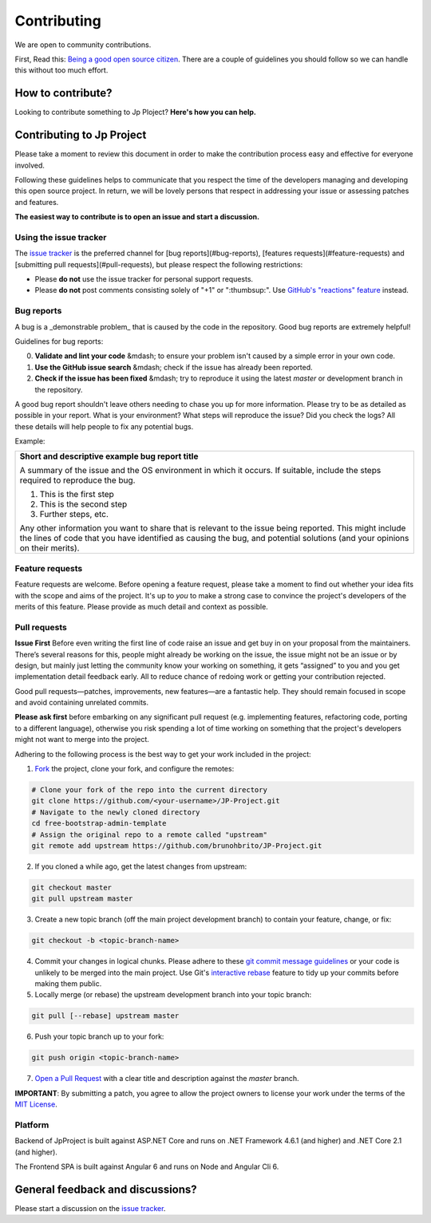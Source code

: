 Contributing
============

.. image:: ../images/logo.png
    :align: center

We are open to community contributions. 

First, Read this: `Being a good open source citizen <https://hackernoon.com/being-a-good-open-source-citizen-9060d0ab9732>`_.
There are a couple of guidelines you should follow so we can handle this without too much effort.

How to contribute?
-------------------

Looking to contribute something to Jp Ploject? **Here's how you can help.**

Contributing to Jp Project
--------------------------

Please take a moment to review this document in order to make the contribution process 
easy and effective for everyone involved.

Following these guidelines helps to communicate that you respect the time of the developers 
managing and developing this open source project. In return, we will be lovely persons 
that respect in addressing your issue or assessing patches and features.

**The easiest way to contribute is to open an issue and start a discussion.**

Using the issue tracker
^^^^^^^^^^^^^^^^^^^^^^^

The `issue tracker <https://github.com/brunohbrito/JP-Project/issues>`_ is the preferred channel for [bug reports](#bug-reports), [features requests](#feature-requests) and [submitting pull requests](#pull-requests), but please respect the following restrictions:

* Please **do not** use the issue tracker for personal support requests.

* Please **do not** post comments consisting solely of "+1" or ":thumbsup:".
  Use `GitHub's "reactions" feature <https://github.com/blog/2119-add-reactions-to-pull-requests-issues-and-comments>`_
  instead.

Bug reports
^^^^^^^^^^^

A bug is a _demonstrable problem_ that is caused by the code in the repository.
Good bug reports are extremely helpful!

Guidelines for bug reports:

0. **Validate and lint your code** &mdash; to ensure your problem isn't caused by a simple error in your own code.

1. **Use the GitHub issue search** &mdash; check if the issue has already been reported.

2. **Check if the issue has been fixed** &mdash; try to reproduce it using the latest `master` or development branch in the repository.

A good bug report shouldn't leave others needing to chase you up for more
information. Please try to be as detailed as possible in your report. What is
your environment? What steps will reproduce the issue? Did you check the logs? All these details will help people to fix
any potential bugs.

Example:

.. pull-quote::

+---------------------------------------------------------------------------------+
|   **Short and descriptive example bug report title**                            |
|                                                                                 |
|   A summary of the issue and the OS environment in which it occurs. If          |
|   suitable, include the steps required to reproduce the bug.                    |
|                                                                                 |
|   1. This is the first step                                                     |
|   2. This is the second step                                                    |
|   3. Further steps, etc.                                                        |
|                                                                                 |
|   Any other information you want to share that is relevant to the issue being   |
|   reported. This might include the lines of code that you have identified as    |
|   causing the bug, and potential solutions (and your opinions on their          |
|   merits).                                                                      |
+------------------------------+--------------------------------------------------+

Feature requests
^^^^^^^^^^^^^^^^

Feature requests are welcome. Before opening a feature request, please take a moment 
to find out whether your idea fits with the scope and aims of the project. It's up 
to *you* to make a strong case to convince the project's developers of the merits of 
this feature. Please provide as much detail and context as possible.

Pull requests
^^^^^^^^^^^^^

**Issue First** 
Before even writing the first line of code raise an issue and get buy in on your proposal 
from the maintainers. There’s several reasons for this, people might already be working
on the issue, the issue might not be an issue or by design, but mainly just letting the 
community know your working on something, it gets “assigned” to you and you get 
implementation detail feedback early. All to reduce chance of redoing work or getting 
your contribution rejected.

Good pull requests—patches, improvements, new features—are a fantastic
help. They should remain focused in scope and avoid containing unrelated
commits.

**Please ask first** before embarking on any significant pull request (e.g.
implementing features, refactoring code, porting to a different language),
otherwise you risk spending a lot of time working on something that the
project's developers might not want to merge into the project.

Adhering to the following process is the best way to get your work
included in the project:

1. `Fork <https://help.github.com/fork-a-repo/>`_ the project, clone your fork,
   and configure the remotes:

.. code::

   # Clone your fork of the repo into the current directory
   git clone https://github.com/<your-username>/JP-Project.git
   # Navigate to the newly cloned directory
   cd free-bootstrap-admin-template
   # Assign the original repo to a remote called "upstream"
   git remote add upstream https://github.com/brunohbrito/JP-Project.git


2. If you cloned a while ago, get the latest changes from upstream:

.. code::

   git checkout master
   git pull upstream master


3. Create a new topic branch (off the main project development branch) to
   contain your feature, change, or fix:

.. code::

   git checkout -b <topic-branch-name>


4. Commit your changes in logical chunks. Please adhere to these `git commit
   message guidelines <http://tbaggery.com/2008/04/19/a-note-about-git-commit-messages.html>`_
   or your code is unlikely to be merged into the main project. Use Git's
   `interactive rebase <https://help.github.com/articles/interactive-rebase>`_
   feature to tidy up your commits before making them public.

5. Locally merge (or rebase) the upstream development branch into your topic branch:

.. code::

   git pull [--rebase] upstream master


6. Push your topic branch up to your fork:

.. code::

   git push origin <topic-branch-name>

7. `Open a Pull Request <https://help.github.com/articles/using-pull-requests/>`_ with a clear title and description against the `master` branch.

**IMPORTANT**: By submitting a patch, you agree to allow the project owners to license your work under the terms of the `MIT License <https://github.com/brunohbrito/JP-Project/blob/master/LICENSE>`_.

Platform
^^^^^^^^

Backend of JpProject is built against ASP.NET Core and runs on .NET Framework 4.6.1 (and higher) and .NET Core 2.1 (and higher).

The Frontend SPA is built against Angular 6 and runs on Node and Angular Cli 6.

General feedback and discussions?
---------------------------------

Please start a discussion on the `issue tracker <https://github.com/brunohbrito/JP-Project/issues>`_.
